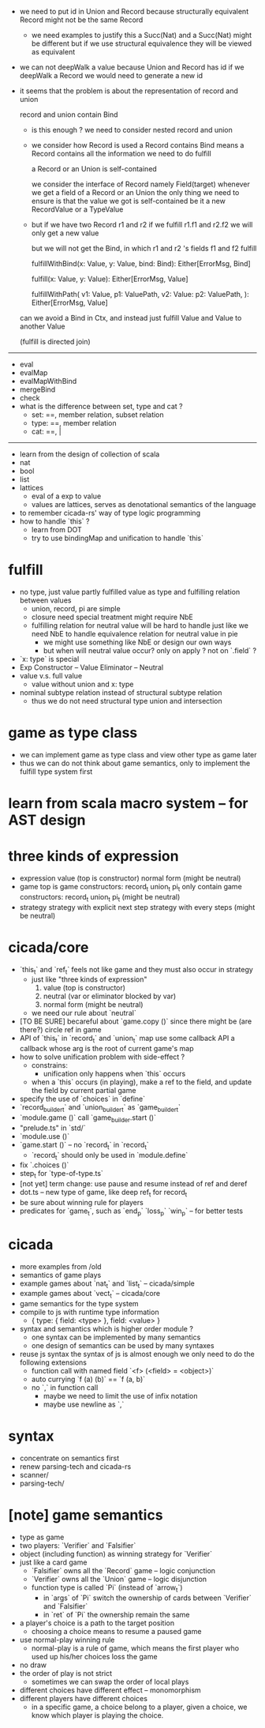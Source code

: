 - we need to put id in Union and Record
  because structurally equivalent Record might not be the same Record
  - we need examples to justify this
    a Succ(Nat) and a Succ(Nat) might be different
    but if we use structural equivalence
    they will be viewed as equivalent
- we can not deepWalk a value because Union and Record has id
  if we deepWalk a Record
  we would need to generate a new id
- it seems that the problem is about
  the representation of record and union

  record and union contain Bind
  - is this enough ?
    we need to consider nested record and union
  - we consider how Record is used
    a Record contains Bind
    means a Record contains all the information
    we need to do fulfill

    a Record or an Union is self-contained

    we consider the interface of Record
    namely Field(target)
    whenever we get a field of a Record or an Union
    the only thing we need to ensure is that
    the value we got is self-contained
    be it a new RecordValue or a TypeValue

  - but if we have two Record r1 and r2
    if we fulfill r1.f1 and r2.f2
    we will only get a new value

    but we will not get the Bind, in which
    r1 and r2 's fields f1 and f2 fulfill

    fulfillWithBind(x: Value, y: Value, bind: Bind): Either[ErrorMsg, Bind]

    fulfill(x: Value, y: Value): Either[ErrorMsg, Value]

    fulfillWithPath(
    v1: Value, p1: ValuePath,
    v2: Value: p2: ValuePath,
    ): Either[ErrorMsg, Value]

  can we avoid a Bind in Ctx, and instead
  just fulfill Value and Value to another Value

  (fulfill is directed join)
------
- eval
- evalMap
- evalMapWithBind
- mergeBind
- check
- what is the difference between set, type and cat ?
  - set: ==, member relation, subset relation
  - type: ==, member relation
  - cat: ==, |
------
- learn from the design of collection of scala
- nat
- bool
- list
- lattices
  - eval of a exp to value
  - values are lattices, serves as denotational semantics of the language
- to remember cicada-rs' way of type logic programming
- how to handle `this` ?
  - learn from DOT
  - try to use bindingMap and unification to handle `this`
* fulfill
- no type, just value
  partly fulfilled value as type
  and fulfilling relation between values
  - union, record, pi are simple
  - closure need special treatment
    might require NbE
  - fulfilling relation for neutral value will be hard to handle
    just like we need NbE
    to handle equivalence relation for neutral value in pie
    - we might use something like NbE
      or design our own ways
    - but when will neutral value occur?
      only on apply ?
      not on `.field` ?
- `x: type` is special
- Exp
  Constructor -- Value
  Eliminator  -- Neutral
- value v.s. full value
  - value without union and x: type
- nominal subtype relation
  instead of structural subtype relation
  - thus we do not need structural type union and intersection
* game as type class
- we can implement game as type class
  and view other type as game later
- thus we can do not think about game semantics,
  only to implement the fulfill type system first
* learn from scala macro system -- for AST design
* three kinds of expression
- expression
  value (top is constructor)
  normal form (might be neutral)
- game
  top is game constructors: record_t union_t pi_t
  only contain game constructors: record_t union_t pi_t (might be neutral)
- strategy
  strategy with explicit next step
  strategy with every steps (might be neutral)
* cicada/core
- `this_t` and `ref_t` feels not like game
  and they must also occur in strategy
  - just like "three kinds of expression"
    1. value (top is constructor)
    2. neutral (var or eliminator blocked by var)
    3. normal form (might be neutral)
  - we need our rule about `neutral`
- [TO BE SURE] becareful about `game.copy ()`
  since there might be (are there?) circle ref in game
- API of `this_t` in `record_t` and `union_t` map
  use some callback API
  a callback whose arg is the root of current game's map
- how to solve unification problem with side-effect ?
  - constrains:
    - unification only happens when `this` occurs
  - when a `this` occurs (in playing), make a ref to the field,
    and update the field by current partial game
- specify the use of `choices` in `define`
- `record_builder_t` and `union_builder_t` as `game_builder_t`
- `module.game ()` call `game_builder.start ()`
- "prelude.ts" in `std/`
- `module.use ()`
- `game.start ()` -- no `record_t` in `record_t`
  - `record_t` should only be used in `module.define`
- fix `.choices ()`
- step_t for `type-of-type.ts`
- [not yet] term change: use pause and resume instead of ref and deref
- dot.ts -- new type of game, like deep ref_t for record_t
- be sure about winning rule for players
- predicates for `game_t`, such as `end_p` `loss_p` `win_p` -- for better tests
* cicada
- more examples from /old
- semantics of game plays
- example games about `nat_t` and `list_t` -- cicada/simple
- example games about `vect_t` -- cicada/core
- game semantics for the type system
- compile to js with runtime type information
  - { type: { field: <type> }, field: <value> }
- syntax and semantics which is higher order module ?
  - one syntax can be implemented by many semantics
  - one design of semantics can be used by many syntaxes
- reuse js syntax
  the syntax of js is almost enough
  we only need to do the following extensions
  - function call with named field
    `<f> (<field> = <object>)`
  - auto currying
    `f (a) (b)` == `f (a, b)`
  - no `,` in function call
    - maybe we need to limit the use of infix notation
    - maybe use newline as `,`
* syntax
- concentrate on semantics first
- renew parsing-tech and cicada-rs
- scanner/
- parsing-tech/
* [note] game semantics
- type as game
- two players: `Verifier` and `Falsifier`
- object (including function) as winning strategy for `Verifier`
- just like a card game
  - `Falsifier` owns all the `Record` game -- logic conjunction
  - `Verifier` owns all the `Union` game -- logic disjunction
  - function type is called `Pi` (instead of `arrow_t`)
    - in `args` of `Pi` switch the ownership of cards between `Verifier` and `Falsifier`
    - in `ret` of `Pi` the ownership remain the same
- a player's choice is a path to the target position
  - choosing a choice means to resume a paused game
- use normal-play winning rule
  - normal-play is a rule of game,
    which means the first player who used up his/her choices loss the game
- no draw
- the order of play is not strict
  - sometimes we can swap the order of local plays
- different choices have different effect -- monomorphism
- different players have different choices
  - in a specific game, a choice belong to a player,
    given a choice, we know which player is playing the choice.
